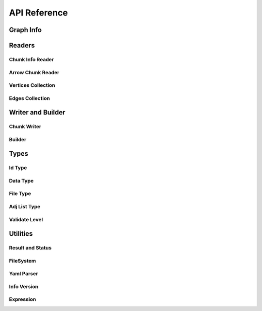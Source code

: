 API Reference
==================

.. _cpp-api:

.. default-domain:: cpp

Graph Info
-----------

.. doxygenstruct:: GraphArchive::Property
    :members:
    :undoc-members:

.. doxygenclass:: GraphArchive::PropertyGroup
    :members:
    :undoc-members:

.. doxygenclass:: GraphArchive::AdjacentList
    :members:
    :undoc-members:

.. doxygenclass:: GraphArchive::VertexInfo
    :members:
    :undoc-members:

.. doxygenclass:: GraphArchive::EdgeInfo
    :members:
    :undoc-members:

.. doxygenclass:: GraphArchive::GraphInfo
    :members:
    :undoc-members:


Readers
---------------------

Chunk Info Reader
~~~~~~~~~~~~~~~~~

.. doxygenclass:: GraphArchive::VertexPropertyChunkInfoReader
    :members:
    :undoc-members:

.. doxygenclass:: GraphArchive::AdjListChunkInfoReader
    :members:
    :undoc-members:

.. doxygenclass:: GraphArchive::AdjListPropertyChunkInfoReader
    :members:
    :undoc-members:

Arrow Chunk Reader
~~~~~~~~~~~~~~~~~~

.. doxygenclass:: GraphArchive::VertexPropertyArrowChunkReader
    :members:
    :undoc-members:

.. doxygenclass:: GraphArchive::AdjListArrowChunkReader
    :members:
    :undoc-members:

.. doxygenclass:: GraphArchive::AdjListOffsetArrowChunkReader
    :members:
    :undoc-members:

Vertices Collection
~~~~~~~~~~~~~~~~~~~

.. doxygenclass:: GraphArchive::Vertex
    :members:
    :undoc-members:

.. doxygenclass:: GraphArchive::VertexIter
    :members:
    :undoc-members:

.. doxygenclass:: GraphArchive::VerticesCollection
    :members:
    :undoc-members:

Edges Collection
~~~~~~~~~~~~~~~~~~

.. doxygenclass:: GraphArchive::Edge
    :members:
    :undoc-members:

.. doxygenclass:: GraphArchive::EdgeIter
    :members:
    :undoc-members:

.. doxygenclass:: GraphArchive::EdgesCollection
    :members:
    :undoc-members:

.. doxygenclass:: GraphArchive::OBSEdgeCollection
    :members:
    :undoc-members:

.. doxygenclass:: GraphArchive::OBDEdgesCollection
    :members:
    :undoc-members:

.. doxygenclass:: GraphArchive::UBSEdgesCollection
    :members:
    :undoc-members:

.. doxygenclass:: GraphArchive::UBDEdgesCollection
    :members:
    :undoc-members:

Writer and Builder
---------------------

Chunk Writer
~~~~~~~~~~~~~~~~~

.. doxygenclass:: GraphArchive::VertexPropertyWriter
    :members:
    :undoc-members:

.. doxygenclass:: GraphArchive::EdgeChunkWriter
    :members:
    :undoc-members:

Builder
~~~~~~~~~~~~~~~~~~~

.. doxygenclass:: GraphArchive::builder::Vertex
    :members:
    :undoc-members:

.. doxygenclass:: GraphArchive::builder::Edge
    :members:
    :undoc-members:

.. doxygenclass:: GraphArchive::builder::VerticesBuilder
    :members:
    :undoc-members:

.. doxygenclass:: GraphArchive::builder::EdgesBuilder
    :members:
    :undoc-members:


Types
--------

Id Type
~~~~~~~~~~~~~~~~~~~

.. doxygentypedef:: GraphArchive::IdType

Data Type
~~~~~~~~~~~~~~~~~~~

.. doxygenclass:: GraphArchive::DataType
    :members:
    :undoc-members:

File Type
~~~~~~~~~~~~~~~~~~~
.. doxygenenum:: GraphArchive::FileType

Adj List Type
~~~~~~~~~~~~~~~~~~~
.. doxygenenum:: GraphArchive::AdjListType

Validate Level
~~~~~~~~~~~~~~~~~~~
.. doxygenenum:: GraphArchive::ValidateLevel


Utilities
---------

Result and Status
~~~~~~~~~~~~~~~~~~~

.. doxygentypedef:: GraphArchive::Result

.. doxygenclass:: GraphArchive::Status
    :members:
    :undoc-members:

FileSystem
~~~~~~~~~~~~~~~~~~~

.. doxygenclass:: GraphArchive::FileSystem
    :members:
    :undoc-members:

.. doxygenfunction:: GraphArchive::FileSystemFromUriOrPath

Yaml Parser
~~~~~~~~~~~~~~~~~~~

.. doxygenclass:: GraphArchive::Yaml
    :members:
    :undoc-members:

Info Version
~~~~~~~~~~~~~~~~~~~

.. doxygenclass:: GraphArchive::InfoVersion
    :members:
    :undoc-members:

Expression
~~~~~~~~~~~~~~~~~~~

.. doxygenclass:: GraphArchive::Expression
    :members:
    :undoc-members:

.. doxygenclass:: GraphArchive::ExpressionProperty
    :members:
    :undoc-members:

.. doxygenclass:: GraphArchive::ExpressionLiteral
    :members:
    :undoc-members:

.. doxygenclass:: GraphArchive::ExpressionNot
    :members:
    :undoc-members:

.. doxygenclass:: GraphArchive::ExpressionIsNull
    :members:
    :undoc-members:

.. doxygenclass:: GraphArchive::ExpressionEqual
    :members:
    :undoc-members:

.. doxygenclass:: GraphArchive::ExpressionNotEqual 
    :members:
    :undoc-members:

.. doxygenclass:: GraphArchive::ExpressionGreaterThan
    :members:
    :undoc-members:

.. doxygenclass:: GraphArchive::ExpressionGreaterEqual
    :members:
    :undoc-members:


.. doxygenclass:: GraphArchive::ExpressionLessThan
    :members:
    :undoc-members:

.. doxygenclass:: GraphArchive::ExpressionLessEqual 
    :members:
    :undoc-members:

.. doxygenclass:: GraphArchive::ExpressionAnd
    :members:
    :undoc-members:

.. doxygenclass:: GraphArchive::ExpressionOr
    :members:
    :undoc-members:

.. doxygenfunction:: GraphArchive::_Property
.. doxygenfunction:: GraphArchive::_Literal
.. doxygenfunction:: GraphArchive::_Not
.. doxygenfunction:: GraphArchive::_IsNull
.. doxygenfunction:: GraphArchive::_Equal
.. doxygenfunction:: GraphArchive::_NotEqual
.. doxygenfunction:: GraphArchive::_GreaterThan
.. doxygenfunction:: GraphArchive::_GreaterEqual
.. doxygenfunction:: GraphArchive::_LessThan
.. doxygenfunction:: GraphArchive::_LessEqual
.. doxygenfunction:: GraphArchive::_And
.. doxygenfunction:: GraphArchive::_Or

